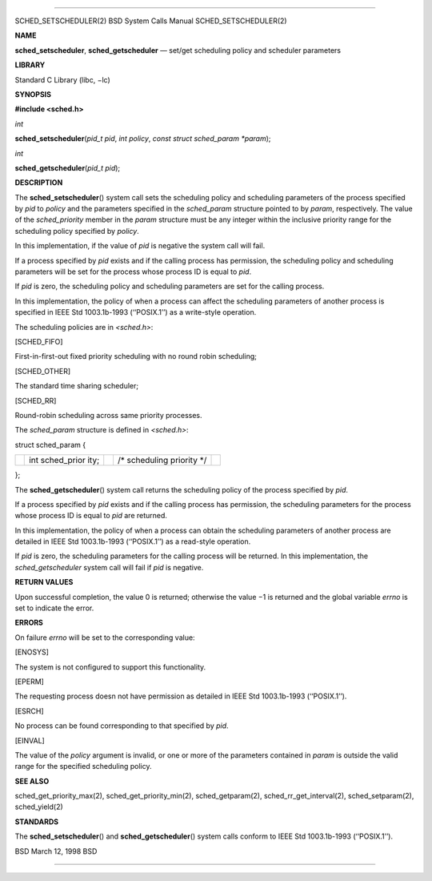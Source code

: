 --------------

SCHED_SETSCHEDULER(2) BSD System Calls Manual SCHED_SETSCHEDULER(2)

**NAME**

**sched_setscheduler**, **sched_getscheduler** — set/get scheduling
policy and scheduler parameters

**LIBRARY**

Standard C Library (libc, −lc)

**SYNOPSIS**

**#include <sched.h>**

*int*

**sched_setscheduler**\ (*pid_t pid*, *int policy*,
*const struct sched_param *param*);

*int*

**sched_getscheduler**\ (*pid_t pid*);

**DESCRIPTION**

The **sched_setscheduler**\ () system call sets the scheduling policy
and scheduling parameters of the process specified by *pid* to *policy*
and the parameters specified in the *sched_param* structure pointed to
by *param*, respectively. The value of the *sched_priority* member in
the *param* structure must be any integer within the inclusive priority
range for the scheduling policy specified by *policy*.

In this implementation, if the value of *pid* is negative the system
call will fail.

If a process specified by *pid* exists and if the calling process has
permission, the scheduling policy and scheduling parameters will be set
for the process whose process ID is equal to *pid*.

If *pid* is zero, the scheduling policy and scheduling parameters are
set for the calling process.

In this implementation, the policy of when a process can affect the
scheduling parameters of another process is specified in IEEE Std
1003.1b-1993 (‘‘POSIX.1’’) as a write-style operation.

The scheduling policies are in *<sched.h>*:

[SCHED_FIFO]

First-in-first-out fixed priority scheduling with no round robin
scheduling;

[SCHED_OTHER]

The standard time sharing scheduler;

[SCHED_RR]

Round-robin scheduling across same priority processes.

The *sched_param* structure is defined in *<sched.h>*:

struct sched_param {

+-------------+-------------+-------------+-------------+-------------+
|             | int         |             | /\*         |             |
|             | sched_prior |             | scheduling  |             |
|             | ity;        |             | priority    |             |
|             |             |             | \*/         |             |
+-------------+-------------+-------------+-------------+-------------+

};

The **sched_getscheduler**\ () system call returns the scheduling policy
of the process specified by *pid*.

If a process specified by *pid* exists and if the calling process has
permission, the scheduling parameters for the process whose process ID
is equal to *pid* are returned.

In this implementation, the policy of when a process can obtain the
scheduling parameters of another process are detailed in IEEE Std
1003.1b-1993 (‘‘POSIX.1’’) as a read-style operation.

If *pid* is zero, the scheduling parameters for the calling process will
be returned. In this implementation, the *sched_getscheduler* system
call will fail if *pid* is negative.

**RETURN VALUES**

Upon successful completion, the value 0 is returned; otherwise the
value −1 is returned and the global variable *errno* is set to indicate
the error.

**ERRORS**

On failure *errno* will be set to the corresponding value:

[ENOSYS]

The system is not configured to support this functionality.

[EPERM]

The requesting process doesn not have permission as detailed in IEEE Std
1003.1b-1993 (‘‘POSIX.1’’).

[ESRCH]

No process can be found corresponding to that specified by *pid*.

[EINVAL]

The value of the *policy* argument is invalid, or one or more of the
parameters contained in *param* is outside the valid range for the
specified scheduling policy.

**SEE ALSO**

sched_get_priority_max(2), sched_get_priority_min(2), sched_getparam(2),
sched_rr_get_interval(2), sched_setparam(2), sched_yield(2)

**STANDARDS**

The **sched_setscheduler**\ () and **sched_getscheduler**\ () system
calls conform to IEEE Std 1003.1b-1993 (‘‘POSIX.1’’).

BSD March 12, 1998 BSD

--------------
